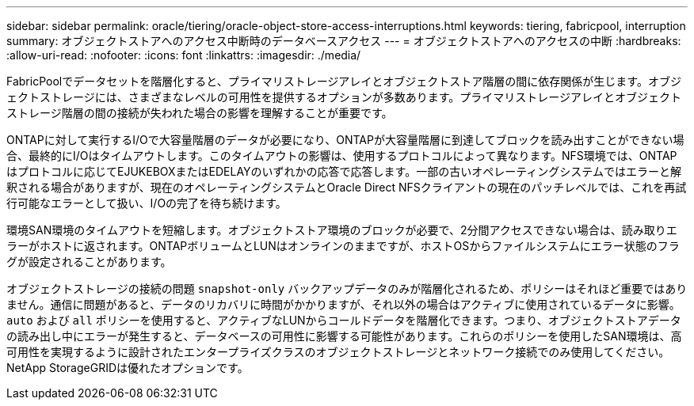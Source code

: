 ---
sidebar: sidebar 
permalink: oracle/tiering/oracle-object-store-access-interruptions.html 
keywords: tiering, fabricpool, interruption 
summary: オブジェクトストアへのアクセス中断時のデータベースアクセス 
---
= オブジェクトストアへのアクセスの中断
:hardbreaks:
:allow-uri-read: 
:nofooter: 
:icons: font
:linkattrs: 
:imagesdir: ./media/


[role="lead"]
FabricPoolでデータセットを階層化すると、プライマリストレージアレイとオブジェクトストア階層の間に依存関係が生じます。オブジェクトストレージには、さまざまなレベルの可用性を提供するオプションが多数あります。プライマリストレージアレイとオブジェクトストレージ階層の間の接続が失われた場合の影響を理解することが重要です。

ONTAPに対して実行するI/Oで大容量階層のデータが必要になり、ONTAPが大容量階層に到達してブロックを読み出すことができない場合、最終的にI/Oはタイムアウトします。このタイムアウトの影響は、使用するプロトコルによって異なります。NFS環境では、ONTAPはプロトコルに応じてEJUKEBOXまたはEDELAYのいずれかの応答で応答します。一部の古いオペレーティングシステムではエラーと解釈される場合がありますが、現在のオペレーティングシステムとOracle Direct NFSクライアントの現在のパッチレベルでは、これを再試行可能なエラーとして扱い、I/Oの完了を待ち続けます。

環境SAN環境のタイムアウトを短縮します。オブジェクトストア環境のブロックが必要で、2分間アクセスできない場合は、読み取りエラーがホストに返されます。ONTAPボリュームとLUNはオンラインのままですが、ホストOSからファイルシステムにエラー状態のフラグが設定されることがあります。

オブジェクトストレージの接続の問題 `snapshot-only` バックアップデータのみが階層化されるため、ポリシーはそれほど重要ではありません。通信に問題があると、データのリカバリに時間がかかりますが、それ以外の場合はアクティブに使用されているデータに影響。 `auto` および `all` ポリシーを使用すると、アクティブなLUNからコールドデータを階層化できます。つまり、オブジェクトストアデータの読み出し中にエラーが発生すると、データベースの可用性に影響する可能性があります。これらのポリシーを使用したSAN環境は、高可用性を実現するように設計されたエンタープライズクラスのオブジェクトストレージとネットワーク接続でのみ使用してください。NetApp StorageGRIDは優れたオプションです。
